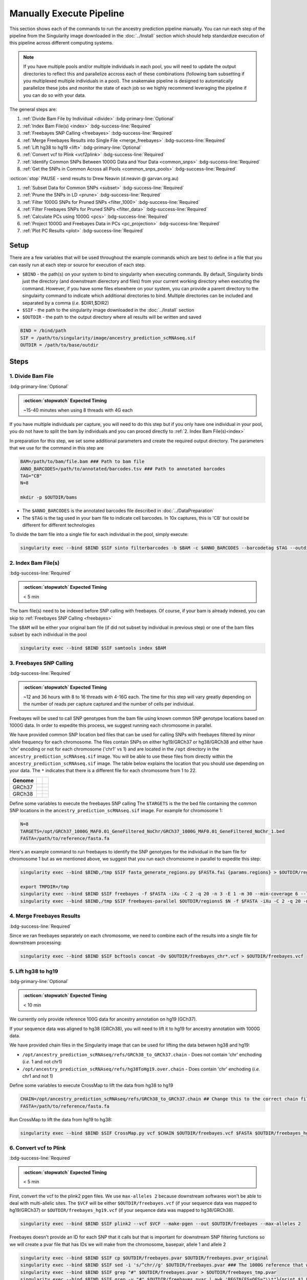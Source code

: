 Manually Execute Pipeline
=============================

This section shows each of the commands to run the ancestry prediction pipeline manually.
You can run each step of the pipeline from the Singularity image downloaded in the :doc:`../Install` section which should help standardize execution of this pipeline across different computing systems.

.. admonition:: Note
  :class: seealso

  If you have multiple pools and/or multiple individuals in each pool, you will need to update the output directories to reflect this and parallelize accross each of these combinations (following bam subsetting if you multiplexed multiple individuals in a pool).
  The snakemake pipeline is designed to automatically parallelize these jobs and monitor the state of each job so we highly recommend leveraging the pipeline if you can do so with your data.

The general steps are:

#. :ref:`Divide Bam File by Individual <divide>` :bdg-primary-line:`Optional`

#. :ref:`Index Bam File(s) <index>` :bdg-success-line:`Required`

#. :ref:`Freebayes SNP Calling <freebayes>` :bdg-success-line:`Required`

#. :ref:`Merge Freebayes Results into Single File <merge_freebayes>` :bdg-success-line:`Required`

#. :ref:`Lift hg38 to hg19 <lift>` :bdg-primary-line:`Optional`

#. :ref:`Convert vcf to Plink <vcf2plink>` :bdg-success-line:`Required`

#. :ref:`Identify Common SNPs Between 1000G Data and Your Data <common_snps>` :bdg-success-line:`Required`

#. :ref:`Get the SNPs in Common Across all Pools <common_snps_pools>` :bdg-success-line:`Required`

:octicon:`stop` PAUSE - send results to Drew Neavin (d.neavin @ garvan.org.au)

#. :ref:`Subset Data for Common SNPs <subset>`  :bdg-success-line:`Required`

#. :ref:`Prune the SNPs in LD <prune>`  :bdg-success-line:`Required`

#. :ref:`Filter 1000G SNPs for Pruned SNPs <filter_1000>`  :bdg-success-line:`Required`

#. :ref:`Filter Freebayes SNPs for Pruned SNPs <filter_data>`  :bdg-success-line:`Required`

#. :ref:`Calculate PCs using 1000G <pcs>`  :bdg-success-line:`Required`

#. :ref:`Project 1000G and Freebayes Data in PCs <pc_projection>`  :bdg-success-line:`Required`

#. :ref:`Plot PC Results <plot>` :bdg-success-line:`Required`



Setup
---------

There are a few variables that will be used throughout the example commands which are best to define in a file that you can easily run at each step or source for execution of each step.

- ``$BIND`` - the path(s) on your system to bind to singularity when executing commands. By default, Singularity binds just the directory (and downstream dierectory and files) from your current working directory when executing the command. However, if you have some files elsewhere on your system, you can provide a parent directory to the singulairty command to indicate which additional directories to bind. Multiple directories can be included and separated by a comma (`i.e.` $DIR1,$DIR2)

- ``$SIF`` - the path to the singularity image downloaded in the :doc:`../Install` section

- ``$OUTDIR`` - the path to the output directory where all results will be written and saved

.. code-block:: bash

  BIND = /bind/path 
  SIF = /path/to/singularity/image/ancestry_prediction_scRNAseq.sif
  OUTDIR = /path/to/base/outdir



Steps
---------

.. _divide:

1. Divide Bam File
^^^^^^^^^^^^^^^^^^^^^^^^^^^^^^^^^^^^^^^^^^^^^^^^^^^^^^^^^^^^^
:bdg-primary-line:`Optional`

.. admonition:: :octicon:`stopwatch` Expected Timing
  :class: seealso

  ~15-40 minutes when using 8 threads with 4G each

If you have multiple individuals per capture, you will need to do this step but if you only have one individual in your pool, you do not have to split the bam by individuals and you can proced directly to :ref:`2. Index Bam File(s)<index>`

In preparation for this step, we set some additional parameters and create the required output directory.
The parameters that we use for the command in this step are 

.. code-block:: bash

  BAM=/path/to/bam/file.bam ### Path to bam file
  ANNO_BARCODES=/path/to/annotated/barcodes.tsv ### Path to annotated barcodes
  TAG="CB"
  N=8

  mkdir -p $OUTDIR/bams

- The ``$ANNO_BARCODES`` is the annotated barcodes file described in :doc:`../DataPreparation`

- The ``$TAG`` is the tag used in your bam file to indicate cell barcodes. In 10x captures, this is 'CB' but could be different for different technologies


To divide the bam file into a single file for each individual in the pool, simply execute:

.. code-block:: bash

  singularity exec --bind $BIND $SIF sinto filterbarcodes -b $BAM -c $ANNO_BARCODES --barcodetag $TAG --outdir $OUTDIR/bams --nproc $N



.. _index:

2. Index Bam File(s)
^^^^^^^^^^^^^^^^^^^^^^^^^^^^^^^^^^^^^^^^^^^^^^^^^^^^^^^^^^^^^

:bdg-success-line:`Required`

.. admonition:: :octicon:`stopwatch` Expected Timing
  :class: seealso

  < 5 min


The bam file(s) need to be indexed before SNP calling with freebayes.
Of course, if your bam is already indexed, you can skip to :ref:`Freebayes SNP Calling <freebayes>`

The ``$BAM`` will be either your original bam file (if did not subset by individual in previous step) or one of the bam files subset by each individual in the pool

.. code-block:: bash

  singularity exec --bind $BIND $SIF samtools index $BAM




.. _freebayes:

3. Freebayes SNP Calling 
^^^^^^^^^^^^^^^^^^^^^^^^^^^^^^^^^^^^^^^^^^^^^^^^^^^^^^^^^^^^^

:bdg-success-line:`Required`

.. admonition:: :octicon:`stopwatch` Expected Timing
  :class: seealso

  ~12 and 36 hours with 8 to 16 threads with 4-16G each.
  The time for this step will vary greatly depending on the number of reads per capture captured and the number of cells per individual.


Freebayes will be used to call SNP genotypes from the bam file using known common SNP genotype locations based on 1000G data.
In order to expedite this process, we suggest running each chromosome in parallel.

We have provided common SNP location bed files that can be used for calling SNPs with freebayes filtered by minor allele frequency for each chromosome.
The files contain SNPs on either hg19/GRCh37 or hg38/GRCh38 and either have 'chr' encoding or not for each chromosome ('chr1' vs 1) and are located in the ``/opt`` directory in the ``ancestry_prediction_scRNAseq.sif`` image.
You will be able to use these files from directly within the ``ancestry_prediction_scRNAseq.sif`` image.
The table below explains the location that you should use depending on your data.
The ``*`` indicates that there is a different file for each chromosome from 1 to 22.

+----------------------+------------------------------+-------------------------------------------------------------------------------------------------------------------------------------------------------------------+
| Genome               | .. centered:: Chr Encoding   | .. centered:: vcf File                                                                                                                                            |
|                      |                              |                                                                                                                                                                   |
|                      |                              |                                                                                                                                                                   |
+======================+==============================+===================================================================================================================================================================+
| GRCh37               |  .. centered:: No 'chr'      | .. centered:: ``/opt/GRCh37_1000G_MAF0.01_GeneFiltered_NoChr/GRCh37_1000G_MAF0.01_GeneFiltered_NoChr_*.bed``                                                      |
|                      +------------------------------+-------------------------------------------------------------------------------------------------------------------------------------------------------------------+
|                      | .. centered:: 'chr' encoding | .. centered:: ``/opt/GRCh37_1000G_MAF0.01_GeneFiltered_ChrEncoding/GRCh37_1000G_MAF0.01_GeneFiltered_ChrEncoding_chr*.bed``                                       |
+----------------------+------------------------------+-------------------------------------------------------------------------------------------------------------------------------------------------------------------+
| GRCh38               |  .. centered:: No 'chr'      | .. centered:: ``/opt/GRCh38_1000G_MAF0.01_GeneFiltered_NoChr/GRCh38_1000G_MAF0.01_GeneFiltered_NoChr_*.bed``                                                      |
|                      +------------------------------+-------------------------------------------------------------------------------------------------------------------------------------------------------------------+
|                      | .. centered:: 'chr' encoding | .. centered:: ``/opt/GRCh38_1000G_MAF0.01_GeneFiltered_ChrEncoding/GRCh38_1000G_MAF0.01_GeneFiltered_ChrEncoding_chr*.bed``                                       |
+----------------------+------------------------------+-------------------------------------------------------------------------------------------------------------------------------------------------------------------+


Define some variables to execute the freebayes SNP calling
The ``$TARGETS`` is the the bed file containing the common SNP locations in the ``ancestry_prediction_scRNAseq.sif`` image.
For example for chromosome 1:

.. code-block:: bash

  N=8
  TARGETS=/opt/GRCh37_1000G_MAF0.01_GeneFiltered_NoChr/GRCh37_1000G_MAF0.01_GeneFiltered_NoChr_1.bed
  FASTA=/path/to/reference/fasta.fa


Here's an example command to run freebayes to identify the SNP genotypes for the individual in the bam file for chromosome 1 but as we mentioned above, we suggest that you run each chromosome in parallel to expedite this step:

.. code-block:: bash

  singularity exec --bind $BIND,/tmp $SIF fasta_generate_regions.py $FASTA.fai {params.regions} > $OUTDIR/regions

  export TMPDIR=/tmp
  singularity exec --bind $BIND $SIF freebayes -f $FASTA -iXu -C 2 -q 20 -n 3 -E 1 -m 30 --min-coverage 6 --limit-coverage 100000 --targets $TARGETS $BAM > $OUTDIR/freebayes_chr1.vcf
  singularity exec --bind $BIND,/tmp $SIF freebayes-parallel $OUTDIR/regionsS $N -f $FASTA -iXu -C 2 -q 20 -n 3 -E 1 -m 30 --min-coverage 6 --limit-coverage 100000 --targets $TARGETS $BAM > $OUTDIR/freebayes_chr1.vcf


.. _merge_freebayes:

4. Merge Freebayes Results
^^^^^^^^^^^^^^^^^^^^^^^^^^^^^^^^^^^^^^^^^^^^^^^^^^^^^^^^^^^^^

:bdg-success-line:`Required`

Since we ran freebayes separately on each chromosome, we need to combine each of the results into a single file for downstream processing:

.. code-block:: bash

  singularity exec --bind $BIND $SIF bcftools concat -Ov $OUTDIR/freebayes_chr*.vcf > $OUTDIR/freebayes.vcf



.. _lift:

5. Lift hg38 to hg19 
^^^^^^^^^^^^^^^^^^^^^^^^^^^^^^^^^^^^^^^^^^^^^^^^^^^^^^^^^^^^^^^^^^^^^^

:bdg-primary-line:`Optional`

.. admonition:: :octicon:`stopwatch` Expected Timing
  :class: seealso

  < 10 min

We currently only provide reference 100G data for ancestry annotation on hg19 (GCh37).

If your sequence data was aligned to hg38 (GRCh38), you will need to lift it to hg19 for ancestry annotation with 1000G data.

We have provided chain files in the Singularity image that can be used for lifting the data between hg38 and hg19:

- ``/opt/ancestry_prediction_scRNAseq/refs/GRCh38_to_GRCh37.chain`` - Does not contain 'chr' enchoding (`i.e.` 1 and not chr1)

- ``/opt/ancestry_prediction_scRNAseq/refs/hg38ToHg19.over.chain`` - Does contain 'chr' enchoding (`i.e.` chr1 and not 1)


Define some variables to execute CrossMap to lift the data from hg38 to hg19

.. code-block:: bash

  CHAIN=/opt/ancestry_prediction_scRNAseq/refs/GRCh38_to_GRCh37.chain ## Change this to the correct chain file for your data
  FASTA=/path/to/reference/fasta.fa


Run CrossMap to lift the data from hg19 to hg38:

.. code-block:: bash

  singularity exec --bind $BIND $SIF CrossMap.py vcf $CHAIN $OUTDIR/freebayes.vcf $FASTA $OUTDIR/freebayes_hg19.vcf



.. _vcf2plink:

6. Convert vcf to Plink 
^^^^^^^^^^^^^^^^^^^^^^^^^^^^^^^^^^^^^^^^^^^^^^^^^^^^^^^^^^^^^^^^^^^^^^

:bdg-success-line:`Required`

.. admonition:: :octicon:`stopwatch` Expected Timing
  :class: seealso

  < 5 min


First, convert the vcf to the plink2 pgen files. We use ``max-alleles 2`` because downstream softwares won't be able to deal with multi-allelic sites.
The ``$VCF`` will be either ``$OUTDIR/freebayes.vcf`` (if your sequence data was mapped to hg19/GRCh37) or ``$OUTDIR/freebayes_hg19.vcf`` (if your sequence data was mapped to hg38/GRCh38).

.. code-block:: bash

  singularity exec --bind $BIND $SIF plink2 --vcf $VCF --make-pgen --out $OUTDIR/freebayes --max-alleles 2


Freebayes doesn't provide an ID for each SNP that it calls but that is important for downstream SNP filtering functions so we will create a pvar file that has IDs we will make from the chromosome, basepair, allele 1 and allele 2


.. code-block:: bash

  singularity exec --bind $BIND $SIF cp $OUTDIR/freebayes.pvar $OUTDIR/freebayes.pvar_original
  singularity exec --bind $BIND $SIF sed -i 's/^chr//g' $OUTDIR/freebayes.pvar ### The 1000G reference that will be used doesn not have 'chr' enccoding so we will remove it if used in your files
  singularity exec --bind $BIND $SIF grep "#" $OUTDIR/freebayes.pvar > $OUTDIR/freebayes_tmp.pvar
  singularity exec --bind $BIND $SIF grep -v "#" $OUTDIR/freebayes.pvar | awk 'BEGIN{FS=OFS="\\t"}{print $1 FS $2 FS $1 "_" $2 "_" $4 "_" $5 FS $4 FS $5 FS $6 FS $7}' >> $OUTDIR/freebayes_tmp.pvar
  singularity exec --bind $BIND $SIF cp $OUTDIR/freebayes_tmp.pvar $OUTDIR/freebayes.pvar



.. _common_snps:

7. Identify Common SNPs Between 1000G Data and Your Data
^^^^^^^^^^^^^^^^^^^^^^^^^^^^^^^^^^^^^^^^^^^^^^^^^^^^^^^^^^^^^^^^^^^^^^^^^^^^^^^^^^^^^^

:bdg-success-line:`Required`

.. admonition:: :octicon:`stopwatch` Expected Timing
  :class: seealso

  < 5 min


Next, we need to subset the variants for just those that are in common between the SNP genotypes called from freebayes and those called from the 1000G data.

.. admonition:: Note
  :class: seealso

  The 1000G data is located in the Singularity image at ``/opt/1000G/all_phase3_filtered.pvar`` so you can use them directly from that location as demonstrated in the below commands.


Use awk to pull SNPs that are on the same chromosomes and have the same alleles


.. code-block:: bash

  singularity exec --bind $BIND $SIF awk 'BEGIN{FS=OFS="\t"}NR==FNR{a[$1,$2,$4,$5];next} ($1,$2,$4,$5) in a{print $3}' $OUTDIR/freebayes.pvar /opt/1000G/all_phase3_filtered.pvar | sed '/^$/d' > $OUTDIR/common_snps/snps_1000g.tsv
  singularity exec --bind $BIND $SIF awk 'BEGIN{FS=OFS="\t"}NR==FNR{a[$1,$2,$4,$5];next} ($1,$2,$4,$5) in a{print $3}' /opt/1000G/all_phase3_filtered.pvar $OUTDIR/freebayes.pvar | sed '/^$/d' > $OUTDIR/common_snps/snps_data.tsv




.. _common_snps_pools:

8. Get the SNPs in Common Across all Pools 
^^^^^^^^^^^^^^^^^^^^^^^^^^^^^^^^^^^^^^^^^^^^^^^^^^^^^^^^^^^^^^^^^^^^^^^^^^^^^^^^^^^^^^

:bdg-success-line:`Required`

.. admonition:: :octicon:`stopwatch` Expected Timing
  :class: seealso

  < 10 min


Next, we need to identify the SNPs that are in common across all the pools (and individuals if you had multiple individuals within a given pool).
If you only have one pool, you will not need to do this step


Define some variables to get the common SNPs across all the pools

.. code-block:: bash

  META=/path/to/metadata.tsv

The metadata file is the :ref:`Sample Metadata File <sample meta>` in the :doc:`../DataPreparation` documentation.

.. code-block:: bash

  singularity exec --bind $BIND $SIF Rscript /opt/ancestry_prediction_scRNAseq/scripts/common_snps.R $META $OUTDIR


:octicon:`stop` PAUSE
^^^^^^^^^^^^^^^^^^^^^^^^^^^

.. admonition:: :octicon:`stop` PAUSE

  Send the resulting SNP file (``common_snps_across_pools.tsv``) to Drew Neavin at d.neavin @ garvan.org.au so that SNPs common across all sites can be used for ancestry annotation.
  You will need to wait until you receive the file that contains common SNPs across each site.



.. _subset:

9. Subset 1000G Data for Common SNPs
^^^^^^^^^^^^^^^^^^^^^^^^^^^^^^^^^^^^^^^^^^^^^^^^^^^^^^^^^^^^^^^^^^^^^^^^^^^^^^^^^^^^^^

:bdg-success-line:`Required`

.. admonition:: :octicon:`stopwatch` Expected Timing
  :class: seealso

  < 10 min


After you have received the common SNPs file across all sites (``$COMMON_SNPS``), you can subset the 1000G and freebayes SNP data to the common SNPs.
We will use ``--rm-dup force-first`` to help deal with possible duplicate entries for the same SNP called by freebayes.

.. admonition:: Note
  :class: seealso

  The ``/opt/1000G/all_phase3_filtered`` path below is the 1000G reference base filename in the ``ancestry_prediction_scRNAseq.sif`` singularity image.
  You can use the file directly from the image.

.. code-block:: bash

  mkdir $OUTDIR/filter_1000g

  ### First need to subset the 1000g snps for the SNPs common to all sites, pools and individuals ###
  singularity exec --bind $BIND $SIF grep -v "#" /opt/1000G/all_phase3_filtered.pvar | awk 'BEGIN{{FS=OFS="\t"}}{{print $3}}' > $OUTDIR/filter_1000g/all_1000g_snps.tsv
  singularity exec --bind $BIND $SIF Rscript /opt/ancestry_prediction_scRNAseq/scripts/subset_1000g_snps.R $COMMON_SNPS $OUTDIR/filter_1000g/all_1000g_snps.tsv $OUTDIR

  ### Subset the freebayes-called snps for the new snps ###
  singularity exec --bind $BIND $SIF plink2 --threads 2 --pfile /opt/1000G/all_phase3_filtered --extract $OUTDIR/snps_1000g_common_across_sites.tsv --make-pgen --out $OUTDIR/filter_1000g/subset_1000g




.. _prune:

10. Prune the SNPs in LD 
^^^^^^^^^^^^^^^^^^^^^^^^^^^^^^^^^^^^^^^^^^^^^^^^^^^^^^^^^^^^^^^^^^^^^^^^^^^^^^^^^^^^^^

:bdg-success-line:`Required`

.. admonition:: :octicon:`stopwatch` Expected Timing
  :class: seealso

  < 5 min


Next, filter the SNPs for those that are not in linkage disequilibrium so we have unique representation for creating PCs:

.. code-block:: bash

  singularity exec --bind $BIND $SIF plink2 --threads $N --pfile $OUTDIR/filter_1000g/subset_1000g \
      --indep-pairwise 50 5 0.5 \
      --out $OUTDIR/filter_1000g/subset_pruned_1000g



.. _filter_1000:

11. Filter the 1000G and Freebayes SNPs for Pruned SNPs 
^^^^^^^^^^^^^^^^^^^^^^^^^^^^^^^^^^^^^^^^^^^^^^^^^^^^^^^^^^^^^^^^^^^^^^^^^^^^^^^^^^^^^^^^^

:bdg-success-line:`Required`

.. admonition:: :octicon:`stopwatch` Expected Timing
  :class: seealso

  < 5 min

We will filter the 1000G data for the SNPs in common across all sites.
In addition, we'll ensure that the chromosome encoding for chromosomes X, Y and mitochondria are consistent with what is required for plink.

The only variable that needs to be defined is ``$N`` which is the number of threads you would like to use for this command:

.. code-block:: bash

  singularity exec --bind $BIND $SIF plink2 --threads $N --pfile $OUTDIR/filter_1000g/subset_1000g --extract $OUTDIR/filter_1000g/subset_pruned_1000g.prune.out --make-pgen --out $OUTDIR/filter_1000g/subset_pruned_1000g
  
  singularity exec --bind $BIND $SIF sed -i 's/^X/23/g' $OUTDIR/filter_1000g/subset_pruned_1000g.pvar
  singularity exec --bind $BIND $SIF sed -i 's/^Y/24/g' $OUTDIR/filter_1000g/subset_pruned_1000g.pvar
  singularity exec --bind $BIND $SIF sed -i 's/^XY/25/g' $OUTDIR/filter_1000g/subset_pruned_1000g.pvar
  singularity exec --bind $BIND $SIF sed -i 's/^MT/26/g' $OUTDIR/filter_1000g/subset_pruned_1000g.pvar




.. _filter_data:

12. Filter Freebayes SNPs for Pruned SNPs 
^^^^^^^^^^^^^^^^^^^^^^^^^^^^^^^^^^^^^^^^^^^^^^^^^^^^^^^^^^^^^^^^^^^^^^^^^^^^^^^^^^^^^^^^^

:bdg-success-line:`Required`

.. admonition:: :octicon:`stopwatch` Expected Timing
  :class: seealso

  < 5 min

The only variable that needs to be defined is ``$N`` which is the number of threads you would like to use for this command.
The ``$COMMON_SNPS`` is the common SNPs file across all sites:

.. code-block:: bash

  singularity exec --bind $BIND $SIF plink2 --threads $N --pfile $OUTDIR/freebayes --extract $COMMON_SNPS --rm-dup 'force-first' --make-pgen --out $OUTDIR/common_snps/subset_data


  ### If have comments in the freebayes pvar file, need to transfer them
  if [[ $(grep "##" $OUTDIR/common_snps/subset_data.pvar | wc -l) > 0 ]]
  then
      singularity exec --bind $BIND $SIF grep "##" $OUTDIR/common_snps/subset_data.pvar > $OUTDIR/common_snps/subset_pruned_data_1000g_key.txt
  fi

  singularity exec --bind $BIND $SIF awk -F"\\t" 'BEGIN{OFS=FS = "\\t"} NR==FNR{a[$1 FS $2 FS $4 FS $5] = $0; next} {ind = $1 FS $2 FS $4 FS $5} ind in a {print a[ind], $3}' $OUTDIR/filter_1000g/subset_pruned_1000g.pvar $OUTDIR/common_snps/subset_data.pvar | \
    singularity exec --bind $BIND $SIF grep -v "##" >> $OUTDIR/common_snps/subset_pruned_data_1000g_key.txt

  singularity exec --bind $BIND $SIF grep -v "##" $OUTDIR/common_snps/subset_pruned_data_1000g_key.txt | \
    singularity exec --bind $BIND $SIF awk 'BEGIN{FS=OFS="\t"}{print $NF}' > $OUTDIR/common_snps/subset_data.prune.out

  singularity exec --bind $BIND $SIF plink2 --threads $N --pfile common_snps/subset_data --extract $OUTDIR/common_snps/subset_data.prune.out --rm-dup 'force-first' --make-pgen 'psam-cols='fid,parents,sex,phenos --out $OUTDIR/common_snps/subset_pruned_data

  singularity exec --bind $BIND $SIF cp $OUTDIR/common_snps/subset_pruned_data.pvar $OUTDIR/common_snps/subset_pruned_data_original.pvar

  singularity exec --bind $BIND $SIF grep -v "#" $OUTDIR/common_snps/subset_pruned_data_original.pvar | \
    singularity exec --bind $BIND $SIF awk 'BEGIN{FS=OFS="\t"}{print($3)}' > $OUTDIR/common_snps/SNPs2keep.txt

  singularity exec --bind $BIND $SIF grep "#CHROM" $OUTDIR/common_snps/subset_pruned_data_1000g_key.txt > $OUTDIR/common_snps/subset_pruned_data.pvar

  singularity exec --bind $BIND $SIF grep -Ff $OUTDIR/common_snps/SNPs2keep.txt $OUTDIR/common_snps/subset_pruned_data_1000g_key.txt >> $OUTDIR/common_snps/subset_pruned_data.pvar

  singularity exec --bind $BIND $SIF awk 'BEGIN{FS=OFS="\t"}NF{NF-=1};1' < $OUTDIR/common_snps/subset_pruned_data.pvar > $OUTDIR/common_snps/subset_pruned_data_temp.pvar

  singularity exec --bind $BIND $SIF grep "##" $OUTDIR/filter_1000g/subset_pruned_1000g.pvar > $OUTDIR/common_snps/subset_pruned_data.pvar

  singularity exec --bind $BIND $SIF sed -i "/^$/d" $OUTDIR/common_snps/subset_pruned_data_temp.pvar

  singularity exec --bind $BIND $SIF cat $OUTDIR/common_snps/subset_pruned_data_temp.pvar >> $OUTDIR/common_snps/subset_pruned_data.pvar

  singularity exec --bind $BIND $SIF plink2 --rm-dup 'force-first' --threads $N --pfile $OUTDIR/common_snps/subset_pruned_data --make-pgen 'psam-cols='fid,parents,sex,phenos --out $OUTDIR/common_snps/final_subset_pruned_data



.. _chr_update:

13. Update Chromosome IDs
^^^^^^^^^^^^^^^^^^^^^^^^^^^^^^^^^^^^^^^^^^^^^^^^^^^^^^^^^^^^^^^^^^^^^^^^^^^^^^^^^^^^^^^^^^^^^

:bdg-success-line:`Required`

.. admonition:: :octicon:`stopwatch` Expected Timing
  :class: seealso

  < 5 min

  
Plink has some requirements for the chromosome IDs for SNPs on the X, Y and MT chromosomes - they need to be updated to numeric.
Update the chromosome IDs to ensure compatibility with plink.

.. code-block:: bash


  singularity exec --bind $BIND $SIF sed -i 's/^X/23/g' $OUTDIR/common_snps/split/final_subset_pruned_data.pvar
  singularity exec --bind $BIND $SIF sed -i 's/^Y/24/g' $OUTDIR/common_snps/split/final_subset_pruned_data.pvar
  singularity exec --bind $BIND $SIF sed -i 's/^XY/25/g' $OUTDIR/common_snps/split/final_subset_pruned_data.pvar
  singularity exec --bind $BIND $SIF sed -i 's/^MT/26/g' $OUTDIR/common_snps/split/final_subset_pruned_data.pvar



.. _pcs:

14. Calculate PCs for 1000G 
^^^^^^^^^^^^^^^^^^^^^^^^^^^^^^^^^^^^^^^^^^^^^^^^^^^^^^^^^^^^^^^^^^^^^^^^^^^^^^^^^^^^^^^^^^^^^

:bdg-success-line:`Required`

.. admonition:: :octicon:`stopwatch` Expected Timing
  :class: seealso

  < 5 min


Next, calculate the principal components using the 1000G SNPs (alrleady filtered for the same SNPs as your dataset).
Again, the only additional variable that you need to define is the number of threads (``$N``) you want to use to calculate the PCs:

.. code-block:: bash

  singularity exec --bind $BIND $SIF plink2 --threads $N --pfile $OUTDIR/filter_1000g/subset_pruned_1000g \
      --freq counts \
      --pca allele-wts \
      --out $OUTDIR/filter_1000g/subset_pruned_1000g_pcs



.. _pc_projection:

15. Project 1000G and Freebayes Data in PCs 
^^^^^^^^^^^^^^^^^^^^^^^^^^^^^^^^^^^^^^^^^^^^^^^^^^^^^^^^^^^^^^^^^^^^^^^^^^^^^^^^^^^^^^^^^^^^^

:bdg-success-line:`Required`

.. admonition:: :octicon:`stopwatch` Expected Timing
  :class: seealso

  < 5 min


Next, project the 1000G and freebayes SNPs in the PCs calculated in the last step.
Again, the only additional variable that you need to define is the number of threads (``$N``) you want to use to calculate the PCs:

.. code-block:: bash

  export OMP_NUM_THREADS=$N

  singularity exec --bind $BIND $SIF plink2 --threads $N --pfile $OUTDIR/common_snps/final_subset_pruned_data \
      --read-freq $OUTDIR/filter_1000g/subset_pruned_1000g_pcs.acount \
      --score $OUTDIR/filter_1000g/subset_pruned_1000g_pcs.eigenvec.allele 2 5 header-read no-mean-imputation \
              variance-standardize \
      --score-col-nums 6-15 \
      --out $OUTDIR/pca_projection/final_subset_pruned_data_pcs

  singularity exec --bind $BIND $SIF plink2 --threads $N --pfile $OUTDIR/filter_1000g/subset_pruned_1000g \
      --read-freq $OUTDIR/filter_1000g/subset_pruned_1000g_pcs.acount \
      --score $OUTDIR/filter_1000g/subset_pruned_1000g_pcs.eigenvec.allele 2 5 header-read no-mean-imputation \
              variance-standardize \
      --score-col-nums 6-15 \
      --out $OUTDIR/filter_1000g/subset_pruned_1000g_pcs_projected



.. _plot:

16. Plot PC Results 
^^^^^^^^^^^^^^^^^^^^^^^^^^^^^^^^^^^^^^^^^^^^^^^^^^^^^^^^^^^^^^^^^^^^^^^^^^^^^^^^^^^^^^^^^^^^^

:bdg-success-line:`Required`

.. admonition:: :octicon:`stopwatch` Expected Timing
  :class: seealso

  < 5 min


Lastly, we can predict sample SNP-based ancestry and produce some figures for visualization using our wrapper script:

.. code-block:: bash

  singularity exec --bind $BIND $SIF echo $OUTDIR/pca_sex_checks_original/ > $OUTDIR/pca_sex_checks_original/variables.tsv
  singularity exec --bind $BIND $SIF echo $OUTDIR/pca_projection/final_subset_pruned_data_pcs.sscore >> $OUTDIR/pca_sex_checks_original/variables.tsv
  singularity exec --bind $BIND $SIF echo $OUTDIR/filter_1000g/subset_pruned_1000g_pcs_projected.sscore >> $OUTDIR/pca_sex_checks_original/variables.tsv
  singularity exec --bind $BIND $SIF echo $OUTDIR/common_snps/subset_1000g.psam >> $OUTDIR/pca_sex_checks_original/variables.tsv
  singularity exec --bind $BIND $SIF Rscript /opt/ancestry_prediction_scRNAseq/scripts/PCA_Projection_Plotting_original.R $OUTDIR/pca_sex_checks_original/variables.tsv





Results
----------
After running the final step, you should have the following results directories.
We've highlighted the key results files (``Ancestry_PCAs.png`` and ``ancestry_assignments.tsv``):

.. code-block:: bash
  :emphasize-lines: 35,36

  .
  ├── common_snps
  │   ├── final_subset_pruned_data.log
  │   ├── final_subset_pruned_data.pgen
  │   ├── final_subset_pruned_data.psam
  │   ├── final_subset_pruned_data.pvar
  │   ├── snps_1000g.tsv
  │   ├── SNPs2keep.txt
  │   ├── snps_data.tsv
  │   ├── subset_data.log
  │   ├── subset_data.pgen
  │   ├── subset_data.prune.out
  │   ├── subset_data.psam
  │   ├── subset_data.pvar
  │   ├── subset_pruned_data_1000g_key.txt
  │   ├── subset_pruned_data.log
  │   ├── subset_pruned_data_original.pvar
  │   ├── subset_pruned_data.pgen
  │   ├── subset_pruned_data.psam
  │   ├── subset_pruned_data.pvar
  │   └── subset_pruned_data_temp.pvar
  ├── freebayes_hg19.vcf
  ├── freebayes_hg19.vcf.unmap
  ├── freebayes.log
  ├── freebayes.pgen
  ├── freebayes.psam
  ├── freebayes.pvar
  ├── freebayes.pvar_original
  ├── freebayes_tmp.pvar
  ├── freebayes.vcf
  ├── pca_projection
  │   ├── final_subset_pruned_data_pcs.log
  │   └── final_subset_pruned_data_pcs.sscore
  └── pca_sex_checks_original
      ├── ancestry_assignments.tsv
      ├── Ancestry_PCAs.png
      └── variables.tsv


- The ``Ancestry_PCAs.png`` figure shows the 1000G individual locations in PC space compared to the individuals in each pool. For example:

  .. figure:: ../_figures/Ancestry_PCAs_individual.png
    :align: center
    :figwidth: 700px
    

- The ``ancestry_assignments.tsv`` file has the annotations and probabilities for each pool. For example:

+---------+---------+-----------------+---------------+-----------------+-----------------+-----------------+-----------------+-----------------+-----------------+------------+------------+---------+---------+---------+---------+---------+------------------+
| FID     | IID     | PC1             | PC2           | PC3             | PC4             | PC5             | PC6             | PC7             | PC8             | PC9        | PC10       | AFR     | AMR     | EAS     | EUR     | SAS     | Final_Assignment |
+=========+=========+=================+===============+=================+=================+=================+=================+=================+=================+============+============+=========+=========+=========+=========+=========+==================+
| 0       | Pool1   | 0.137           | -0.108        | -0.0250         | -0.042          | 0.032           | -0.042          | 0.001           | -0.021          | -0.086     | -0.019     | 0       | 0       | 1       | 0       | 0       | EAS              |
+---------+---------+-----------------+---------------+-----------------+-----------------+-----------------+-----------------+-----------------+-----------------+------------+------------+---------+---------+---------+---------+---------+------------------+



